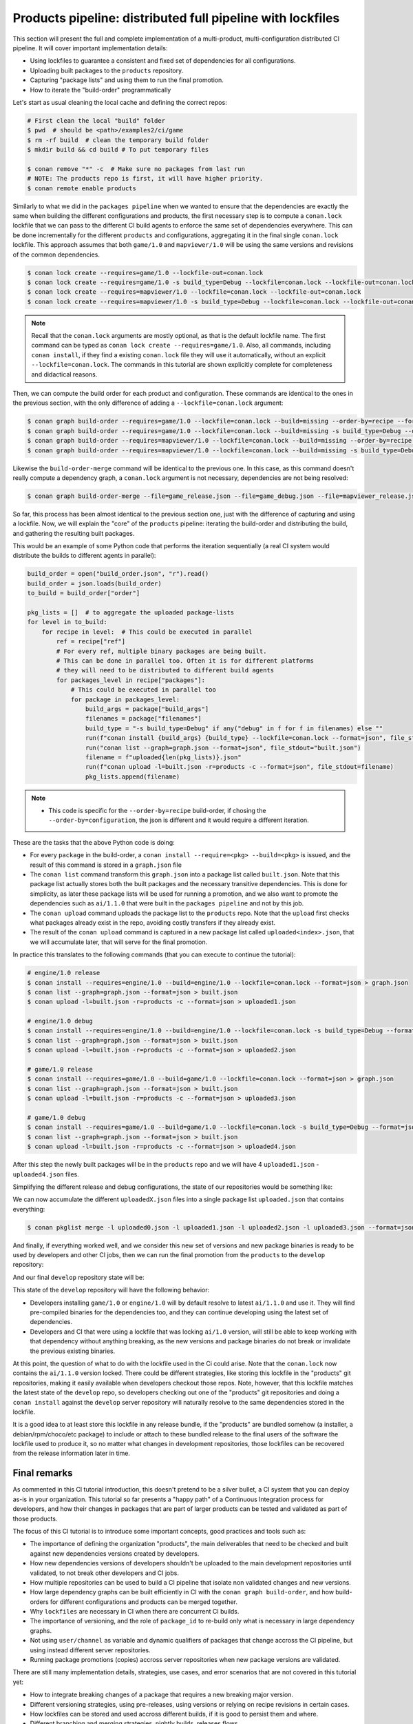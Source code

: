 Products pipeline: distributed full pipeline with lockfiles
===========================================================

This section will present the full and complete implementation of a multi-product, multi-configuration
distributed CI pipeline. It will cover important implementation details:

- Using lockfiles to guarantee a consistent and fixed set of dependencies for all configurations.
- Uploading built packages to the ``products`` repository.
- Capturing "package lists" and using them to run the final promotion.
- How to iterate the "build-order" programmatically


Let's start as usual cleaning the local cache and defining the correct repos:

.. code-block:: bash

    # First clean the local "build" folder
    $ pwd  # should be <path>/examples2/ci/game
    $ rm -rf build  # clean the temporary build folder 
    $ mkdir build && cd build # To put temporary files

    $ conan remove "*" -c  # Make sure no packages from last run
    # NOTE: The products repo is first, it will have higher priority.
    $ conan remote enable products


Similarly to what we did in the ``packages pipeline`` when we wanted to ensure that the dependencies are exactly the same when building the different configurations and products, the first necessary step is to compute a ``conan.lock`` lockfile that we can pass to the different CI build agents to enforce the same set of dependencies everywhere. This can be done incrementally for the different ``products`` and configurations, aggregating it in the final single ``conan.lock`` lockfile. This approach assumes that both ``game/1.0`` and ``mapviewer/1.0`` will be using the same versions and revisions of the common dependencies. 

.. code-block:: bash

    $ conan lock create --requires=game/1.0 --lockfile-out=conan.lock
    $ conan lock create --requires=game/1.0 -s build_type=Debug --lockfile=conan.lock --lockfile-out=conan.lock
    $ conan lock create --requires=mapviewer/1.0 --lockfile=conan.lock --lockfile-out=conan.lock
    $ conan lock create --requires=mapviewer/1.0 -s build_type=Debug --lockfile=conan.lock --lockfile-out=conan.lock


.. note::

    Recall that the ``conan.lock`` arguments are mostly optional, as that is the default lockfile name.
    The first command can be typed as ``conan lock create --requires=game/1.0``. Also, all commands, including
    ``conan install``, if they find a existing ``conan.lock`` file they will use it automatically, without an
    explicit ``--lockfile=conan.lock``. The commands in this tutorial are shown explicitly complete for
    completeness and didactical reasons.


Then, we can compute the build order for each product and configuration. These commands are identical to the ones in the
previous section, with the only difference of adding a ``--lockfile=conan.lock`` argument:


.. code-block:: bash

    $ conan graph build-order --requires=game/1.0 --lockfile=conan.lock --build=missing --order-by=recipe --format=json > game_release.json
    $ conan graph build-order --requires=game/1.0 --lockfile=conan.lock --build=missing -s build_type=Debug --order-by=recipe --format=json > game_debug.json
    $ conan graph build-order --requires=mapviewer/1.0 --lockfile=conan.lock --build=missing --order-by=recipe --format=json > mapviewer_release.json
    $ conan graph build-order --requires=mapviewer/1.0 --lockfile=conan.lock --build=missing -s build_type=Debug --order-by=recipe --format=json > mapviewer_debug.json

Likewise the ``build-order-merge`` command will be identical to the previous one.
In this case, as this command doesn't really compute a dependency graph, a ``conan.lock`` argument is not necessary,
dependencies are not being resolved:


.. code-block:: bash

    $ conan graph build-order-merge --file=game_release.json --file=game_debug.json --file=mapviewer_release.json --file=mapviewer_debug.json --reduce --format=json > build_order.json


    
So far, this process has been almost identical to the previous section one, just with the difference of capturing and using a lockfile.
Now, we will explain the "core" of the ``products`` pipeline: iterating the build-order and distributing the build, and gathering the 
resulting built packages.

This would be an example of some Python code that performs the iteration sequentially (a real CI system would distribute the builds to different agents in parallel):


.. code-block:: python

  build_order = open("build_order.json", "r").read()
  build_order = json.loads(build_order)
  to_build = build_order["order"]

  pkg_lists = []  # to aggregate the uploaded package-lists
  for level in to_build:
      for recipe in level:  # This could be executed in parallel
          ref = recipe["ref"]
          # For every ref, multiple binary packages are being built. 
          # This can be done in parallel too. Often it is for different platforms
          # they will need to be distributed to different build agents
          for packages_level in recipe["packages"]:
              # This could be executed in parallel too
              for package in packages_level:
                  build_args = package["build_args"]
                  filenames = package["filenames"]
                  build_type = "-s build_type=Debug" if any("debug" in f for f in filenames) else ""
                  run(f"conan install {build_args} {build_type} --lockfile=conan.lock --format=json", file_stdout="graph.json")
                  run("conan list --graph=graph.json --format=json", file_stdout="built.json")
                  filename = f"uploaded{len(pkg_lists)}.json"
                  run(f"conan upload -l=built.json -r=products -c --format=json", file_stdout=filename)
                  pkg_lists.append(filename)


.. note::

  - This code is specific for the ``--order-by=recipe`` build-order, if chosing the ``--order-by=configuration``, the json
    is different and it would require a different iteration.


These are the tasks that the above Python code is doing:

- For every ``package`` in the build-order, a ``conan install --require=<pkg> --build=<pkg>`` is issued, and the result of this command is stored in a ``graph.json`` file
- The ``conan list`` command transform this ``graph.json`` into a package list called ``built.json``. Note that this package list actually stores both the built packages and the necessary transitive dependencies. This is done for simplicity, as later these package lists will be used for running a promotion, and we also want to promote the dependencies such as ``ai/1.1.0`` that were built in the ``packages pipeline`` and not by this job.
- The ``conan upload`` command uploads the package list to the ``products`` repo. Note that the ``upload`` first checks what packages already exist in the repo, avoiding costly transfers if they already exist.
- The result of the ``conan upload`` command is captured in a new package list called ``uploaded<index>.json``, that we will accumulate later, that will serve for the final promotion.


In practice this translates to the following commands (that you can execute to continue the tutorial):

.. code-block:: bash

  # engine/1.0 release
  $ conan install --requires=engine/1.0 --build=engine/1.0 --lockfile=conan.lock --format=json > graph.json
  $ conan list --graph=graph.json --format=json > built.json
  $ conan upload -l=built.json -r=products -c --format=json > uploaded1.json

  # engine/1.0 debug
  $ conan install --requires=engine/1.0 --build=engine/1.0 --lockfile=conan.lock -s build_type=Debug --format=json > graph.json
  $ conan list --graph=graph.json --format=json > built.json
  $ conan upload -l=built.json -r=products -c --format=json > uploaded2.json

  # game/1.0 release
  $ conan install --requires=game/1.0 --build=game/1.0 --lockfile=conan.lock --format=json > graph.json
  $ conan list --graph=graph.json --format=json > built.json
  $ conan upload -l=built.json -r=products -c --format=json > uploaded3.json

  # game/1.0 debug
  $ conan install --requires=game/1.0 --build=game/1.0 --lockfile=conan.lock -s build_type=Debug --format=json > graph.json
  $ conan list --graph=graph.json --format=json > built.json
  $ conan upload -l=built.json -r=products -c --format=json > uploaded4.json


After this step the newly built packages will be in the ``products`` repo and we will have 4 ``uploaded1.json`` - ``uploaded4.json`` files.

Simplifying the different release and debug configurations, the state of our repositories would be something like:


.. graphviz::
    :align: center

    digraph repositories {
        node [fillcolor="lightskyblue", style=filled, shape=box]
        rankdir="LR"; 
        subgraph cluster_0 {
          label="Packages server";
          style=filled;
          color=lightgrey;
          subgraph cluster_1 {
            label = "packages\n repository" 
            shape = "box";
            style=filled;
            color=lightblue;
            "packages" [style=invis];
            "ai/1.1.0\n (Release)";
            "ai/1.1.0\n (Debug)";
          }
          subgraph cluster_2 {
            label = "products\n repository" 
            shape = "box";
            style=filled;
            color=lightblue;
            "products" [style=invis];
            "ai/promoted" [label="ai/1.1.0\n(new version)"];
            "engine/promoted" [label="engine/1.0\n(new binary)"];
            "game/promoted" [label="game/1.0\n(new binary)", fillcolor="lightgreen"];


            node [fillcolor="lightskyblue", style=filled, shape=box]
            "game/promoted" -> "engine/promoted" -> "ai/promoted";
          } 
          subgraph cluster_3 {
            rankdir="BT";
            shape = "box";
            label = "develop repository";
            color=lightblue;
            rankdir="BT";
    
            node [fillcolor="lightskyblue", style=filled, shape=box]
            "game/1.0" -> "engine/1.0" -> "ai/1.0" -> "mathlib/1.0";
            "engine/1.0" -> "graphics/1.0" -> "mathlib/1.0";
            "mapviewer/1.0" -> "graphics/1.0";
            "game/1.0" [fillcolor="lightgreen"];
            "mapviewer/1.0" [fillcolor="lightgreen"];
          }
          {
            edge[style=invis];
            "packages" -> "products" -> "game/1.0" ; 
            rankdir="BT";    
          }
        }
    }


We can now accumulate the different ``uploadedX.json`` files into a single package list ``uploaded.json`` that contains everything:

.. code-block:: bash

    $ conan pkglist merge -l uploaded0.json -l uploaded1.json -l uploaded2.json -l uploaded3.json --format=json > uploaded.json


And finally, if everything worked well, and we consider this new set of versions and new package binaries is ready to be used by developers and other CI jobs, then we can run the final promotion from the ``products`` to the ``develop`` repository:

.. code-block:: bash
    :caption: Promoting from products->develop

    # Promotion using Conan download/upload commands 
    # (slow, can be improved with art:promote custom command)
    $ conan download --list=uploaded.json -r=products --format=json > promote.json
    $ conan upload --list=promote.json -r=develop -c


And our final ``develop`` repository state will be:


.. graphviz::
    :align: center

    digraph repositories {
        node [fillcolor="lightskyblue", style=filled, shape=box]
        rankdir="LR"; 
        subgraph cluster_0 {
          label="Packages server";
          style=filled;
          color=lightgrey;
          subgraph cluster_1 {
            label = "packages\n repository" 
            shape = "box";
            style=filled;
            color=lightblue;
            "packages" [style=invis];
            "ai/1.1.0\n (Release)";
            "ai/1.1.0\n (Debug)";
          }
          subgraph cluster_2 {
            label = "products\n repository" 
            shape = "box";
            style=filled;
            color=lightblue;
            "products" [style=invis];
          } 
          subgraph cluster_3 {
            rankdir="BT";
            shape = "box";
            label = "develop repository";
            color=lightblue;
            rankdir="BT";
    
            node [fillcolor="lightskyblue", style=filled, shape=box]
            "game/1.0" -> "engine/1.0" -> "ai/1.0" -> "mathlib/1.0";
            "engine/1.0" -> "graphics/1.0" -> "mathlib/1.0";
            "mapviewer/1.0" -> "graphics/1.0";
            "game/1.0" [fillcolor="lightgreen"];
            "mapviewer/1.0" [fillcolor="lightgreen"];
            "ai/promoted" [label="ai/1.1.0\n(new version)"];
            "engine/promoted" [label="engine/1.0\n(new binary)"];
            "game/promoted" [label="game/1.0\n(new binary)", fillcolor="lightgreen"];
            "game/promoted" -> "engine/promoted" -> "ai/promoted" -> "mathlib/1.0";
             "engine/promoted" -> "graphics/1.0";
          }
          {
            edge[style=invis];
            "packages" -> "products" -> "game/1.0" ; 
            rankdir="BT";    
          }
        }
    }


This state of the ``develop`` repository will have the following behavior:

- Developers installing ``game/1.0`` or ``engine/1.0`` will by default resolve to latest ``ai/1.1.0`` and use it. They will find pre-compiled binaries for the dependencies too, and they can continue developing using the latest set of dependencies.
- Developers and CI that were using a lockfile that was locking ``ai/1.0`` version, will still be able to keep working with that dependency without anything breaking, as the new versions and package binaries do not break or invalidate the previous existing binaries.


At this point, the question of what to do with the lockfile used in the Ci could arise. Note that the ``conan.lock`` now contains the ``ai/1.1.0`` version locked. There could be different strategies, like storing this lockfile in the "products" git repositories, making it easily available when developers checkout those repos. Note, however, that this lockfile matches the latest state of the ``develop`` repo, so developers checking out one of the "products" git repositories and doing a ``conan install`` against the ``develop`` server repository will naturally resolve to the same dependencies stored in the lockfile.

It is a good idea to at least store this lockfile in any release bundle, if the "products" are bundled somehow (a installer, a debian/rpm/choco/etc package) to include or attach to these bundled release to the final users of the software the lockfile used to produce it, so no matter what changes in development repositories, those lockfiles can be recovered from the release information later in time.


Final remarks
-------------

As commented in this CI tutorial introduction, this doesn't pretend to be a silver bullet, a CI system that you can deploy as-is in your organization.
This tutorial so far presents a "happy path" of a Continuous Integration process for developers, and how their changes in packages that are part of larger products can be tested and validated as part of those products.

The focus of this CI tutorial is to introduce some important concepts, good practices and tools such as:

- The importance of defining the organization "products", the main deliverables that need to be checked and built against new dependencies versions created by developers.
- How new dependencies versions of developers shouldn't be uploaded to the main development repositories until validated, to not break other developers and CI jobs.
- How multiple repositories can be used to build a CI pipeline that isolate non validated changes and new versions.
- How large dependency graphs can be built efficiently in CI with the ``conan graph build-order``, and how build-orders for different configurations and products can be merged together.
- Why ``lockfiles`` are necessary in CI when there are concurrent CI builds.
- The importance of versioning, and the role of ``package_id`` to re-build only what is necessary in large dependency graphs.
- Not using ``user/channel`` as variable and dynamic qualifiers of packages that change accross the CI pipeline, but using instead different server repositories.
- Running package promotions (copies) accross server repositories when new package versions are validated.


There are still many implementation details, strategies, use cases, and error scenarios that are not covered in this tutorial yet:

- How to integrate breaking changes of a package that requires a new breaking major version.
- Different versioning strategies, using pre-releases, using versions or relying on recipe revisions in certain cases.
- How lockfiles can be stored and used accross different builds, if it is good to persist them and where.
- Different branching and merging strategies, nightly builds, releases flows.

We plan to extend this CI tutorial, including more examples and use cases. If you have any question or feedback, please create a ticket in https://github.com/conan-io/conan/issues.
